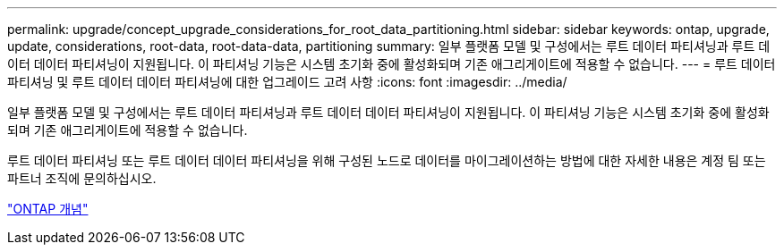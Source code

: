 ---
permalink: upgrade/concept_upgrade_considerations_for_root_data_partitioning.html 
sidebar: sidebar 
keywords: ontap, upgrade, update, considerations, root-data, root-data-data, partitioning 
summary: 일부 플랫폼 모델 및 구성에서는 루트 데이터 파티셔닝과 루트 데이터 데이터 파티셔닝이 지원됩니다. 이 파티셔닝 기능은 시스템 초기화 중에 활성화되며 기존 애그리게이트에 적용할 수 없습니다. 
---
= 루트 데이터 파티셔닝 및 루트 데이터 데이터 파티셔닝에 대한 업그레이드 고려 사항
:icons: font
:imagesdir: ../media/


[role="lead"]
일부 플랫폼 모델 및 구성에서는 루트 데이터 파티셔닝과 루트 데이터 데이터 파티셔닝이 지원됩니다. 이 파티셔닝 기능은 시스템 초기화 중에 활성화되며 기존 애그리게이트에 적용할 수 없습니다.

루트 데이터 파티셔닝 또는 루트 데이터 데이터 파티셔닝을 위해 구성된 노드로 데이터를 마이그레이션하는 방법에 대한 자세한 내용은 계정 팀 또는 파트너 조직에 문의하십시오.

link:../concepts/index.html["ONTAP 개념"]

